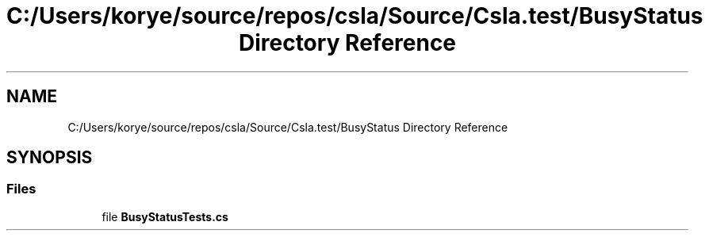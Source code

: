 .TH "C:/Users/korye/source/repos/csla/Source/Csla.test/BusyStatus Directory Reference" 3 "Wed Jul 21 2021" "Version 5.4.2" "CSLA.NET" \" -*- nroff -*-
.ad l
.nh
.SH NAME
C:/Users/korye/source/repos/csla/Source/Csla.test/BusyStatus Directory Reference
.SH SYNOPSIS
.br
.PP
.SS "Files"

.in +1c
.ti -1c
.RI "file \fBBusyStatusTests\&.cs\fP"
.br
.in -1c
